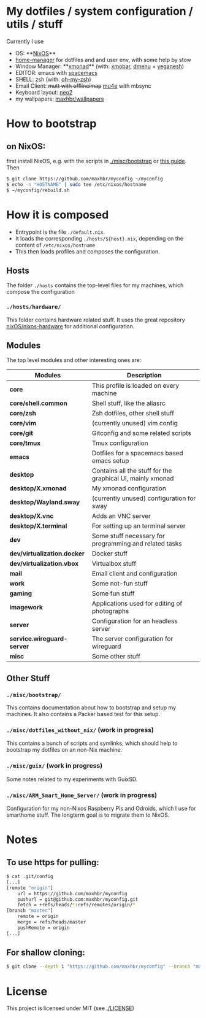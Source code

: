 * My dotfiles / system configuration / utils / stuff
Currently I use
- OS: **[[https://nixos.org/][NixOS]]**
- [[https://github.com/rycee/home-manager][home-manager]] for dotfiles and and user env, with some help by stow
- Window Manager: **[[http://xmonad.org/][xmonad]]** (with: [[https://github.com/jaor/xmobar][xmobar]], [[https://tools.suckless.org/dmenu/][dmenu]] + [[http://dmwit.com/yeganesh/][yeganesh]])
- EDITOR: emacs with [[http://spacemacs.org/][spacemacs]]
- SHELL: zsh (with: [[http://ohmyz.sh/][oh-my-zsh]])
- Email Client: +mutt with offlineimap+ [[https://www.djcbsoftware.nl/code/mu/mu4e.html][mu4e]] with mbsync
- Keyboard layout: [[https://www.neo-layout.org/][neo2]]
- my wallpapers: [[https://github.com/maxhbr/wallpapers][maxhbr/wallpapers]]

* How to bootstrap
** on NixOS:
first install NixOS, e.g. with the scripts in [[./misc/bootstrap]] or [[https://gist.github.com/martijnvermaat/76f2e24d0239470dd71050358b4d5134][this guide]]. Then
#+BEGIN_SRC bash
$ git clone https://github.com/maxhbr/myconfig ~/myconfig
$ echo -n "HOSTNAME" | sudo tee /etc/nixos/hostname
$ ~/myconfig/rebuild.sh
#+END_SRC

* How it is composed

- Entrypoint is the file ~./default.nix~.
- It loads the corresponding ~./hosts/${host}.nix~, depending on the content of ~/etc/nixos/hostname~
- This then loads profiles and composes the configuration.

** Hosts
The folder ~./hosts~ contains the top-level files for my machines, which compose the configuration

*** ~./hosts/hardware/~
This folder contains hardware related stuff. It uses the great repository [[https://github.com/NixOS/nixos-hardware][nixOS/nixos-hardware]] for additional configuration.

** Modules
The top level modules and other interesting ones are:
| Modules                     | Description                                                |
|-----------------------------+------------------------------------------------------------|
| *core*                      | This profile is loaded on every machine                    |
| *core/shell.common*         | Shell stuff, like the  aliasrc                             |
| *core/zsh*                  | Zsh dotfiles, other shell stuff                            |
| *core/vim*                  | (currently unused) vim config                              |
| *core/git*                  | Gitconfig and some related scripts                         |
| *core/tmux*                 | Tmux configuration                                         |
| *emacs*                     | Dotfiles for a spacemacs based emacs setup                 |
| *desktop*                   | Contains all the stuff for the graphical UI, mainly xmonad |
| *desktop/X.xmonad*          | My xmonad configuration                                    |
| *desktop/Wayland.sway*      | (currently unused) configuration for sway                  |
| *desktop/X.vnc*             | Adds an VNC server                                         |
| *desktop/X.terminal*        | For setting up an terminal server                          |
| *dev*                       | Some stuff necessary for programming and related tasks     |
| *dev/virtualization.docker* | Docker stuff                                               |
| *dev/virtualization.vbox*   | Virtualbox stuff                                           |
| *mail*                      | Email client and configuration                             |
| *work*                      | Some not-fun stuff                                         |
| *gaming*                    | Some fun stuff                                             |
| *imagework*                 | Applications used for editing of photographs               |
| *server*                    | Configuration for an headless server                       |
| *service.wireguard-server*  | The server configuration for wireguard                     |
| *misc*                      | Some other stuff                                           |

** Other Stuff
*** ~./misc/bootstrap/~
This contains documentation about how to bootstrap and setup my machines. It also contains a Packer based test for this setup.
*** ~./misc/dotfiles_without_nix/~ (work in progress)
This contains a bunch of scripts and symlinks, which should help to bootstrap my dotfiles on an non-Nix machine.
*** ~./misc/guix/~ (work in progress)
Some notes related to my experiments with GuixSD.
*** ~./misc/ARM_Smart_Home_Server/~ (work in progress)
Configuration for my non-Nixos Raspberry Pis and Odroids, which I use for smarthome stuff.
The longterm goal is to migrate them to NixOS.

* Notes
** To use https for pulling:
#+BEGIN_SRC bash
$ cat .git/config
[...]
[remote "origin"]
	url = https://github.com/maxhbr/myconfig
	pushurl = git@github.com:maxhbr/myconfig.git
	fetch = +refs/heads/*:refs/remotes/origin/*
[branch "master"]
	remote = origin
	merge = refs/heads/master
	pushRemote = origin
[...]
#+END_SRC

** For shallow cloning:
#+BEGIN_SRC bash
$ git clone --depth 1 "https://github.com/maxhbr/myconfig" --branch "master" --single-branch "$HOME/myconfig"
#+END_SRC

* License
This project is licensed under MIT (see [[./LICENSE]])

#+BEGIN_COMMENT
SPDX-License-Identifier: MIT
#+END_COMMENT
